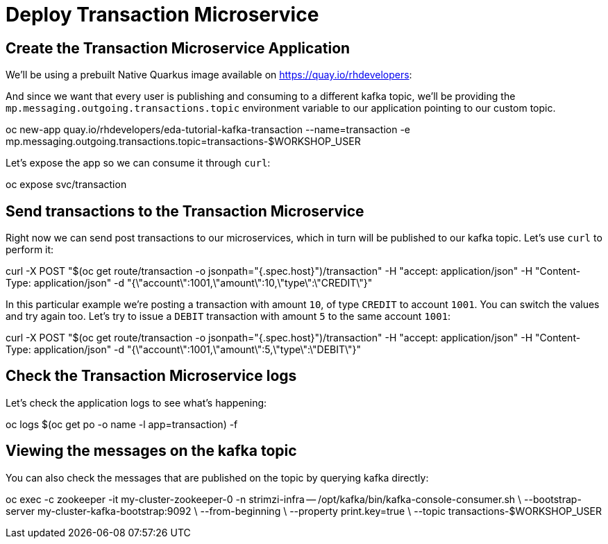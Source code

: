 = Deploy Transaction Microservice 

[#new-app]
== Create the Transaction Microservice Application

We'll be using a prebuilt Native Quarkus image available on https://quay.io/rhdevelopers[]:

And since we want that every user is publishing and consuming to a different kafka topic, we'll be providing the `mp.messaging.outgoing.transactions.topic` environment variable to our application pointing to our custom topic.

[source,bash]
====
oc new-app quay.io/rhdevelopers/eda-tutorial-kafka-transaction --name=transaction -e mp.messaging.outgoing.transactions.topic=transactions-$WORKSHOP_USER
====

Let's expose the app so we can consume it through `curl`:

[source,bash]
====
oc expose svc/transaction
====

[#send-transactions]
== Send transactions to the Transaction Microservice

Right now we can send post transactions to our microservices, which in turn will be published to our kafka topic. Let's use `curl` to perform it:

[source,bash]
====
curl -X POST "$(oc get route/transaction -o jsonpath="{.spec.host}")/transaction" -H  "accept: application/json" -H  "Content-Type: application/json" -d "{\"account\":1001,\"amount\":10,\"type\":\"CREDIT\"}"
====

In this particular example we're posting a transaction with amount `10`, of type `CREDIT` to account `1001`. You can switch the values and try again too. Let's try to issue a `DEBIT` transaction with amount `5` to the same account `1001`:

[source,bash]
====
curl -X POST "$(oc get route/transaction -o jsonpath="{.spec.host}")/transaction" -H  "accept: application/json" -H  "Content-Type: application/json" -d "{\"account\":1001,\"amount\":5,\"type\":\"DEBIT\"}"
====

[#check-logs]
== Check the Transaction Microservice logs

Let's check the application logs to see what's happening:

[source,bash]
====
oc logs $(oc get po -o name -l app=transaction) -f
====

[#kafka-topic-logs]
== Viewing the messages on the kafka topic

You can also check the messages that are published on the topic by querying kafka directly:

[source,bash]
====
oc exec -c zookeeper -it my-cluster-zookeeper-0 -n strimzi-infra -- /opt/kafka/bin/kafka-console-consumer.sh \
	--bootstrap-server my-cluster-kafka-bootstrap:9092 \
	--from-beginning \
	--property print.key=true \
	--topic transactions-$WORKSHOP_USER
====
